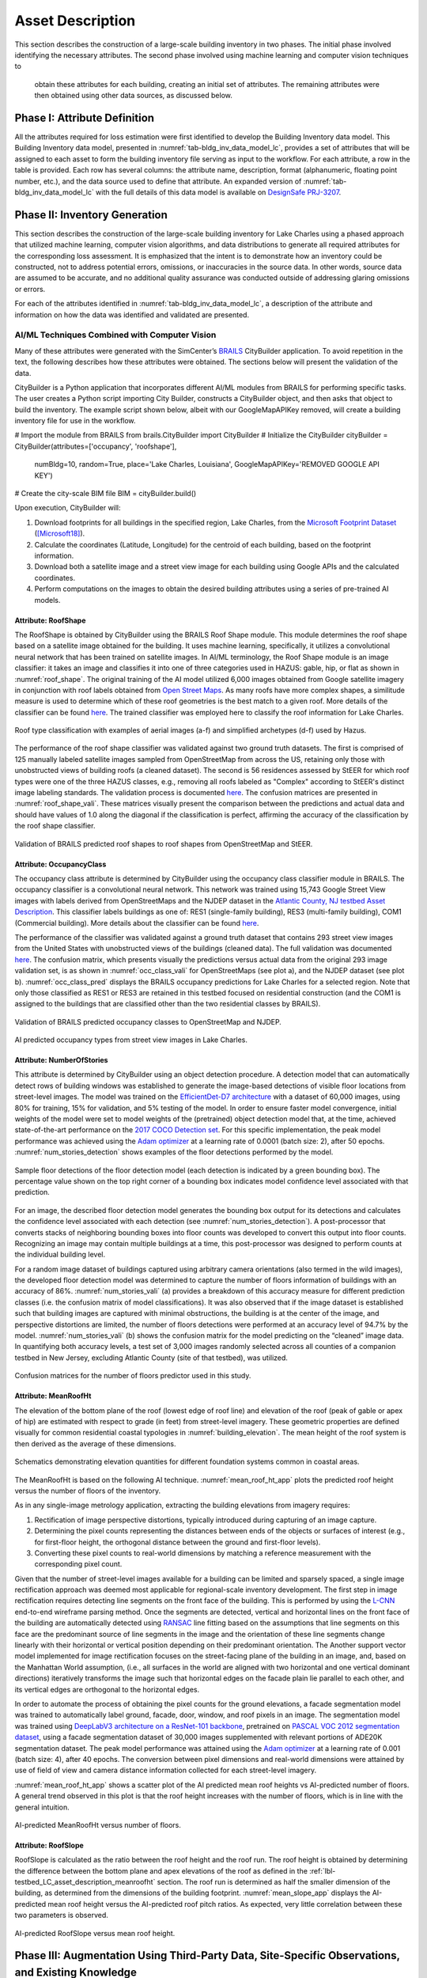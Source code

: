 .. _lbl-testbed_LC_asset_description:

*****************
Asset Description
*****************

This section describes the construction of a large-scale building inventory in two phases. The initial 
phase involved identifying the necessary attributes. The second phase involved using machine learning and computer vision techniques to
 obtain these attributes for each building, creating an initial set of attributes. The remaining attributes were 
 then obtained using other data sources, as discussed below.

Phase I: Attribute Definition
==============================

All the attributes required for loss estimation were first identified to develop the Building Inventory 
data model. This Building Inventory data model, presented in :numref:`tab-bldg_inv_data_model_lc`, 
provides a set of attributes that will be assigned to each asset to form the building inventory file 
serving as input to the workflow. For each attribute, a row in the table is provided. Each 
row has several columns: the attribute name, description, 
format (alphanumeric, floating point number, etc.), and the data source used to define that attribute. 
An expanded version of :numref:`tab-bldg_inv_data_model_lc` with the full details of this data 
model is available on `DesignSafe PRJ-3207 <https://www.designsafe-ci.org/data/browser/public/designsafe.storage.published//PRJ-3207v4/01.%20Input:%20BIM%20-%20Building%20Inventory%20Data>`_.

.. csv-table:: Building inventory data model, detailed for Lake Charles Inventory.
   :name: tab-bldg_inv_data_model_lc
   :file: table/building_inventory_data_model_new.csv
   :header-rows: 1
   :align: center
   :widths: 15, 40, 25, 20

Phase II: Inventory Generation
==============================

This section describes the construction of the large-scale building inventory for Lake Charles using 
a phased approach that utilized machine learning, computer vision algorithms, and data distributions to 
generate all required attributes for 
the corresponding loss assessment. It is emphasized that the intent is to demonstrate how an 
inventory could be constructed, not to address potential errors, omissions, or inaccuracies in 
the source data. In other words, source data are assumed to be accurate, and no additional quality assurance 
was conducted outside of addressing glaring omissions or errors.

For each of the attributes identified in :numref:`tab-bldg_inv_data_model_lc`, 
a description of the attribute and information on how the data was identified and validated are presented.

AI/ML Techniques Combined with Computer Vision
----------------------------------------------

Many of these attributes were generated with the SimCenter’s 
`BRAILS <https://nheri-simcenter.github.io/BRAILS-Documentation/index.html>`_ CityBuilder application. 
To avoid repetition in the text, the following describes how these attributes 
were obtained. The sections below will present the validation of the data.

CityBuilder is a Python application that incorporates different AI/ML modules from BRAILS for performing 
specific tasks. The user creates a Python script importing City Builder, constructs a CityBuilder 
object, and then asks that object to build the inventory. The example script shown below, albeit 
with our GoogleMapAPIKey removed, will create a building inventory file for use in the workflow.

.. code-block:: python

# Import the module from BRAILS
from brails.CityBuilder import CityBuilder
# Initialize the CityBuilder
cityBuilder = CityBuilder(attributes=['occupancy', 'roofshape'], 
                          numBldg=10, random=True, place='Lake Charles, Louisiana', 
                          GoogleMapAPIKey='REMOVED GOOGLE API KEY')
# Create the city-scale BIM file
BIM = cityBuilder.build()

Upon execution, CityBuilder will:

#. Download footprints for all buildings in the specified region, Lake Charles, from the 
   `Microsoft Footprint Dataset <https://github.com/microsoft/USBuildingFootprints>`_ ([Microsoft18]_).
#. Calculate the coordinates (Latitude, Longitude) for the centroid of each building, based on the footprint information.
#. Download both a satellite image and a street view image for each building using Google APIs and the calculated coordinates.
#. Perform computations on the images to obtain the desired building attributes using a series of pre-trained AI models.

Attribute: RoofShape
`````````````````````

The RoofShape is obtained by CityBuilder using the BRAILS Roof Shape module. This module 
determines the roof shape based on a satellite image obtained for the building. It uses machine 
learning, specifically, it utilizes a convolutional neural network that has been trained on satellite 
images. In AI/ML terminology, the Roof Shape module is an image classifier: it takes an image and 
classifies it into one of three categories used in HAZUS: gable, hip, or flat as shown in 
:numref:`roof_shape`. The original training of the AI model utilized 6,000 images obtained from Google 
satellite imagery in conjunction with roof labels obtained from 
`Open Street Maps <https://www.openstreetmap.org/>`_. As many roofs have more complex shapes, a 
similitude measure is used to determine which of these roof geometries is the best match to a given roof. 
More details of the classifier can be found 
`here <https://nheri-simcenter.github.io/BRAILS-Documentation/common/user_manual/modules/roofClassifier.html>`_. 
The trained classifier was employed here to classify the roof information for Lake Charles.

.. figure:: figure/RoofShape.png
   :name: roof_shape
   :align: center
   :figclass: align-center
   :width: 500
   
   Roof type classification with examples of aerial images (a-f) and simplified archetypes (d-f) used by Hazus.

The performance of the roof shape classifier was validated against two ground truth datasets. 
The first is comprised of 125 manually labeled satellite images sampled from OpenStreetMap from 
across the US, retaining only those with unobstructed views of building roofs (a cleaned dataset). 
The second is 56 residences assessed by StEER for which roof types were one of the three HAZUS classes, 
e.g., removing all roofs labeled as "Complex" according to StEER's distinct image labeling standards. 
The validation process is documented 
`here <https://nheri-simcenter.github.io/BRAILS-Documentation/common/technical_manual/roof.html>`_. 
The confusion matrices are presented in :numref:`roof_shape_vali`. These matrices visually present 
the comparison between the predictions and actual data and should have values of 1.0 along the diagonal 
if the classification is perfect, affirming the accuracy of the classification by the roof shape classifier.

.. figure:: figure/RoofShapeVali.png
   :name: roof_shape_vali
   :align: center
   :figclass: align-center
   :width: 600

   Validation of BRAILS predicted roof shapes to roof shapes from OpenStreetMap and StEER.

Attribute: OccupancyClass
```````````````````````````

The occupancy class attribute is determined by CityBuilder using the occupancy class classifier 
module in BRAILS. The occupancy classifier is a convolutional neural network. This network was trained 
using 15,743 Google Street View images with labels derived from OpenStreetMaps and the NJDEP dataset in 
the `Atlantic County, NJ testbed Asset Description <https://nheri-simcenter.github.io/R2D-Documentation/common/testbeds/atlantic_city/asset_description.html>`_.
This classifier labels buildings as one of: RES1 (single-family building), RES3 
(multi-family building), COM1 (Commercial building). More details about the classifier can be found 
`here <https://nheri-simcenter.github.io/BRAILS-Documentation/common/user_manual/modules/occupancyClassifier.html>`_.

The performance of the classifier was validated against a ground truth dataset that contains 293 street 
view images from the United States with unobstructed views of the buildings (cleaned data). The full 
validation was documented `here <https://nheri-simcenter.github.io/BRAILS-Documentation/common/technical_manual/occupancy.html>`_. 
The confusion matrix, which presents visually the predictions versus actual data from the original 
293 image validation set, is as shown in :numref:`occ_class_vali` for OpenStreetMaps (see plot a), and 
the NJDEP dataset (see plot b). :numref:`occ_class_pred` displays the BRAILS occupancy predictions for 
Lake Charles for a selected region. Note that only those classified as RES1 or RES3 are retained in 
this testbed focused on residential construction (and the COM1 is assigned to the buildings that are classified 
other than the two residential classes by BRAILS).

.. figure:: figure/OccupancyClassVali.png
   :name: occ_class_vali
   :align: center
   :figclass: align-center
   :width: 600

   Validation of BRAILS predicted occupancy classes to OpenStreetMap and NJDEP.

.. figure:: figure/OccupancyClassPred.png
   :name: occ_class_pred
   :align: center
   :figclass: align-center
   :width: 600

   AI predicted occupancy types from street view images in Lake Charles.

Attribute: NumberOfStories
```````````````````````````

This attribute is determined by CityBuilder using an object detection procedure. A detection model that 
can automatically detect rows of building windows was established to generate the image-based detections 
of visible floor locations from street-level images. The model was trained on the 
`EfficientDet-D7 architecture <https://arxiv.org/abs/1911.09070>`_ with a dataset of 60,000 images, 
using 80% for training, 15% for validation, and 5% testing of the model. In order to ensure faster model 
convergence, initial weights of the model were set to model weights of the (pretrained) object detection 
model that, at the time, achieved state-of-the-art performance on the 
`2017 COCO Detection set <https://cocodataset.org/#download>`_. For this 
specific implementation, the peak model performance was achieved using the `Adam optimizer <https://arxiv.org/abs/1412.6980>`_ at a learning 
rate of 0.0001 (batch size: 2), after 50 epochs. :numref:`num_stories_detection` shows examples of the 
floor detections performed by the model.

.. figure:: figure/NumOfStoriesDetection.png
   :name: num_stories_detection
   :align: center
   :figclass: align-center
   :width: 600

   Sample floor detections of the floor detection model (each detection is indicated by a green bounding box). The percentage value shown on the top right corner of a bounding box indicates model confidence level associated with that prediction.

For an image, the described floor detection model generates the bounding box output for its 
detections and calculates the confidence level associated with each detection 
(see :numref:`num_stories_detection`). A post-processor that converts stacks of neighboring 
bounding boxes into floor counts was developed to convert this output into floor counts. 
Recognizing an image may contain multiple buildings at a time, this post-processor was 
designed to perform counts at the individual building level. 

For a random image dataset of buildings captured using arbitrary camera orientations (also 
termed in the wild images), the developed floor detection model was determined to capture 
the number of floors information of buildings with an accuracy of 86%. 
:numref:`num_stories_vali` (a) provides a breakdown of this accuracy measure for 
different prediction classes (i.e. the confusion matrix of model classifications). 
It was also observed that if the image dataset is established such that building images 
are captured with minimal obstructions, the building is at the center of the image, and 
perspective distortions are limited, the number of floors detections were performed at an 
accuracy level of 94.7% by the model. :numref:`num_stories_vali` (b)
shows the confusion matrix for the model predicting on the “cleaned” image data. 
In quantifying both accuracy levels, a test set of 3,000 images randomly selected 
across all counties of a companion testbed in New Jersey, excluding Atlantic County (site of that 
testbed), was utilized.

.. figure:: figure/NumOfStoriesVali.png
   :name: num_stories_vali
   :align: center
   :figclass: align-center
   :width: 600

   Confusion matrices for the number of floors predictor used in this study.

.. _lbl-testbed_LC_asset_description_meanroofht:

Attribute: MeanRoofHt
``````````````````````

The elevation of the bottom plane of the roof (lowest edge of roof line) and elevation of the roof 
(peak of gable or apex of hip) are estimated with respect to grade (in feet) from street-level imagery. 
These geometric properties are defined visually for common residential coastal typologies in 
:numref:`building_elevation`. The mean height of the roof system is then derived as 
the average of these dimensions.

.. figure:: figure/BldgElev.png
   :name: building_elevation
   :align: center
   :figclass: align-center
   :width: 600
   
   Schematics demonstrating elevation quantities for different foundation systems common in coastal areas.

The MeanRoofHt is based on the following AI technique. :numref:`mean_roof_ht_app` 
plots the predicted roof height versus the number of floors of the inventory.

As in any single-image metrology application, extracting the building elevations from imagery requires:

#. Rectification of image perspective distortions, typically introduced during capturing of an image capture.
#. Determining the pixel counts representing the distances between ends of the objects or surfaces of interest 
   (e.g., for first-floor height, the orthogonal distance between the ground and first-floor levels).
#. Converting these pixel counts to real-world dimensions by matching a reference measurement with the 
   corresponding pixel count.

Given that the number of street-level images available for a building can be limited and sparsely spaced, 
a single image rectification approach was deemed most applicable for regional-scale inventory 
development. The first step in image rectification requires detecting line segments on the front 
face of the building. This is performed by using the `L-CNN <https://arxiv.org/abs/1905.03246>`_ 
end-to-end wireframe parsing method. Once the segments are detected, vertical and horizontal lines 
on the front face of the building are automatically detected using 
`RANSAC <https://dl.acm.org/doi/10.1145/358669.358692>`_ line fitting based on the 
assumptions that line segments on this face are the predominant source of line segments in the image 
and the orientation of these line segments change linearly with their horizontal or vertical position 
depending on their predominant orientation. The Another support vector model implemented for image 
rectification focuses on the street-facing plane of the building in an image, and, based on the 
Manhattan World assumption, (i.e., all surfaces in the world are aligned with two horizontal and 
one vertical dominant directions) iteratively transforms the image such that horizontal edges on the 
facade plain lie parallel to each other, and its vertical edges are orthogonal to the horizontal edges.

In order to automate the process of obtaining the pixel counts for the ground elevations, a facade 
segmentation model was trained to automatically label ground, facade, door, window, and roof pixels 
in an image. The segmentation model was trained using 
`DeepLabV3 architecture on a ResNet-101 backbone <https://arxiv.org/abs/1706.05587>`_, pretrained on 
`PASCAL VOC 2012 segmentation dataset <http://host.robots.ox.ac.uk/pascal/VOC/voc2012/>`_, using a 
facade segmentation dataset of 30,000 images supplemented with relevant portions of ADE20K segmentation 
dataset. The peak model performance was attained using the `Adam optimizer <https://arxiv.org/abs/1412.6980>`_ at a learning rate of 0.001 
(batch size: 4), after 40 epochs. The conversion between pixel dimensions and real-world dimensions were 
attained by use of field of view and camera distance information collected for each street-level imagery.

:numref:`mean_roof_ht_app` shows a scatter plot of the AI predicted mean roof heights vs AI-predicted number of floors. 
A general trend observed in this plot is that the roof height increases with the number of floors, 
which is in line with the general intuition.

.. figure:: figure/MeanRoofHtApp.png
   :name: mean_roof_ht_app
   :align: center
   :figclass: align-center
   :width: 400

   AI-predicted MeanRoofHt versus number of floors.

Attribute: RoofSlope
`````````````````````
RoofSlope is calculated as the ratio between the roof height and the roof run. The roof height is obtained 
by determining the difference between the bottom plane and apex elevations of the roof as defined in the 
:ref:`lbl-testbed_LC_asset_description_meanroofht` 
section. The roof run is determined as half the smaller dimension of the building, as determined from 
the dimensions of the building footprint. :numref:`mean_slope_app` displays the AI-predicted mean roof height versus the 
AI-predicted roof pitch ratios. As expected, very little correlation between these two parameters is observed.

.. figure:: figure/RoofSlopeApp.png
   :name: mean_slope_app
   :align: center
   :figclass: align-center
   :width: 400

   AI-predicted RoofSlope versus mean roof height.


Phase III: Augmentation Using Third-Party Data, Site-Specific Observations, and Existing Knowledge
====================================================================================================

The AI-generated building inventory is further augmented with multiple sources of information, including 
third-party datasets, site-specific statistics summarized from observations, and existing knowledge and 
engineering judgment. The following attributes are obtained or derived from third-party data.

Attribute: DWS II
-----------------

Design Wind Speed for Risk Category II construction in mph (ASCE 7-16) was obtained by queries to the 
`ATC Hazards by Location API <https://hazards.atcouncil.org/>`_ ([ATC20]_).

Attribute: LULC
----------------

Land use code is downloaded from `WebGIS <http://www.webgis.com/terr_pages/LA/lulcutm/calcasieu.html>`_.
Each land use class is represented by an integer as listed in :numref:`tab-bldg_inv_data_model_lc`.

Attribute: YearBuilt
----------------------

We initially derived the year built information from the National Structure Inventory (NSI), which contains year 
built information for geocoded addresses in the region of interest. It should be noted that not all buildings 
are included in the NSI dataset and the geocodes of the addresses do not perfectly match with building locations, 
as shown in :numref:`year_built_nsi`.

.. figure:: figure/YearBuiltNSI.png
   :name: year_built_nsi
   :align: center
   :figclass: align-center
   :width: 600

   National Structure Inventory data points.

To address this issue, `SURF <https://github.com/NHERI-SimCenter/SURF>`_ ([Wang19]_) is employed to construct and train a neural 
network on the year built information from the 
National Structure Inventory (NSI). The neural network is then used to predict the year built 
information for each building based on the spatial patterns it learned from the NSI dataset. 
The theory of using neural networks to learn the spatial patterns in data and to predict 
missing values is detailed `here <https://doi.org/10.1016/j.autcon.2020.103474>`_.  
The result is shown in :numref:`year_built_comp`.

.. figure:: figure/YearBuiltComp.png
   :name: year_built_comp
   :align: center
   :figclass: align-center
   :width: 700

   Comparison of year built between NSI and SURF.

In parallel to this exploration, `Zillow <https://www.zillow.com/>`_ also provides the year built information for 
many of the residential buildings in the studied region.

Similar to the implementation of the NSI dataset, the 1182 data points of year built from Zillow are used to train a 
neural network. :numref:`surf_yb_test` shows the verification of the trained neural network (predicted vs. true values,
Zillow dataset). More than :math:`85%` of buildings have prediction errors less than 20 years.  

.. figure:: figure/SURF_YearBuiltTest.png
   :name: surf_yb_test
   :align: center
   :figclass: align-center
   :width: 700

   SURF-predicted vs. original year built from Zillow dataset.

The neural network is used to predict the year built information for the entire Lake Charles inventory. :numref:`surf_yb_comp`
contrasts the resulting SURF-Zillow and the SURF-NSI year built spatial distribution. The difference in year built is relatively 
small for the downtown buildings (~1960s) but increases at the outskirts with a maximum of 80 years.
The Zillow-trained classifier is undergoing continued improvements and will be released with the next version of this testbed. 
The current version of the testbed will thus use the NSI data as the basis for the Year Built Attribute.

.. figure:: figure/YearBuilt_NSI_SURFZS.png
   :name: surf_yb_comp
   :align: center
   :figclass: align-center
   :width: 700

   SURF-NSI vs. SURF-Zillow: year built information.

Attribute: Garage
------------------

A garage detector utilizing the EfficienDet object detection architecture was trained to identify the 
existence of attached garages and carport structures in street-level imagery of the buildings 
included in the Lake Charles inventory. Properties are classified as either having an attached garage 
or not having an attached garage (which includes both detached garages and homes with no garage). 
The model was trained on the `EfficientDet-D4 architecture <https://arxiv.org/abs/1911.09070>`_ with 
a dataset of 1,887 images, using 80% for training, 10% for validation, and 10% for testing. 
Similar to the number of floors detector model, the initial weights of this model were set to the model weights 
of the (pretrained) object detection model that, at the time, achieved state-of-the-art performance on 
the `2017 COCO Detection set <https://cocodataset.org/#download>`_. For this task, the peak detector 
performance was attained using the `Adam optimizer <https://arxiv.org/abs/1412.6980>`_ 
at a learning rate of 0.0001 (batch size: 2) after 25 epochs. :numref:`garage_eg` shows sample 
garage detections performed by the model.

.. figure:: figure/GarageDetection.png
   :name: garage_eg
   :align: center
   :figclass: align-center
   :width: 700

   Samples of the garage detection model showing successful identification of attached garages and carports.

On the test set, the model achieves an accuracy of 92%. :numref:`garage_cm` shows the confusion matrix of the 
model classifications on the test set. On a separate test set consisting of images from only Lake Charles, 
model performance is lower at 71%. :numref:`garage_cm` (b) shows the confusion matrix for model predictions on this 
latter dataset.

.. figure:: figure/GarageConfusionMatrix.png
   :name: garage_cm
   :align: center
   :figclass: align-center
   :width: 700

   Confusion matrices for the garage predictor used in this study. The matrix on the left (a) shows the model’s prediction accuracy when tested on a set of 189 images randomly selected from CA and NJ. The matrix on the right (b) depicts the model accuracy on images selected from the Lake Charles area.

Attribute: BuildingType
------------------------

Based on information found in the National Structure Inventory, 89% of residential buildings 
(single-family and multi-family) are wood, while the rest are masonry. In the analysis, we conservatively 
assume all residential buildings are wood.

Attribute: AvgJanTemp
----------------------

The average temperature in Lake Charles in January is above the critical value of 25F, 
based on NOAA average daily temperature data. Referring to :numref:`tab-bldg_inv_data_model_lc`, we used 
"Above" for the buildings in the studied inventory.

Populated Inventories
=====================

Executing this three-phase process resulted in the assignment of all required attributes at the asset description 
stage of the workflow for the Lake Charles building inventory. :numref:`bldg_inv_lc` shows example data samples. 
The entire inventory can be accessed `here <https://www.designsafe-ci.org/data/browser/public/designsafe.storage.published/PRJ-3207v4>`_.

.. csv-table:: Illustrative sample of buildings in Lake Charles Inventory.
   :name: bldg_inv_lc
   :file: data/example_inventory_lc.csv
   :align: center
   :widths: 5, 7, 5, 6, 9, 7, 6, 7, 7, 7, 7, 9, 7, 6, 6

.. [ATC20]
   ATC (2020b), ATC Hazards By Location, https://hazards.atcouncil.org/, Applied Technology Council, Redwood City, CA.

.. [Wang19]
   Wang C. (2019), NHERI-SimCenter/SURF: v0.2.0 (Version v0.2.0). Zenodo. http://doi.org/10.5281/zenodo.3463676

.. [Microsoft18]
   Microsoft (2018), US Building Footprints. https://github.com/Microsoft/USBuildingFootprints

.. [FEMA21]
   FEMA (2021), Hazus Inventory Technical Manual. Hazus 4.2 Service Pack 3. Federal Emergency Management Agency, Washington D.C.